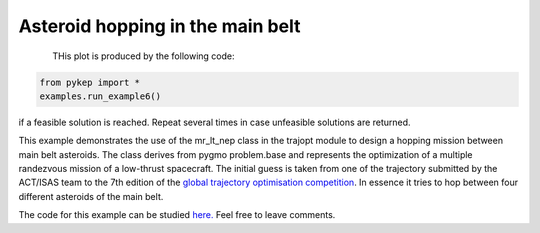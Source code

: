 Asteroid hopping in the main belt
==========================================================

.. figure:: ../images/gallery6.gif
   :align: left
   

THis plot is produced by the following code:

.. code-block:: python

   from pykep import *
   examples.run_example6()

if a feasible solution is reached. Repeat several times in case unfeasible solutions are returned.

This example demonstrates the use of the mr_lt_nep class in the trajopt module to design a hopping mission
between main belt asteroids. The class derives from
pygmo problem.base and represents the optimization of a multiple randezvous mission of a low-thrust spacecraft.
The initial guess is taken from one of the trajectory submitted by the ACT/ISAS team to the 7th edition
of the `global trajectory optimisation competition <http://sophia.estec.esa.int/gtoc_portal/>`_. In essence it tries to hop between four different asteroids of the main belt.




The code for this example can be studied `here. 
<https://github.com/esa/pykep/blob/master/pykep/examples/_ex6.py>`_ Feel free to leave comments.
